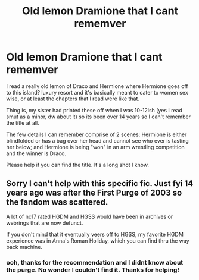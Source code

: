 #+TITLE: Old lemon Dramione that I cant rememver

* Old lemon Dramione that I cant rememver
:PROPERTIES:
:Author: EtalVexed
:Score: 0
:DateUnix: 1576099813.0
:DateShort: 2019-Dec-12
:FlairText: What's That Fic?
:END:
I read a really old lemon of Draco and Hermione where Hermione goes off to this island? luxury resort and it's basically meant to cater to women sex wise, or at least the chapters that I read were like that.

Thing is, my sister had printed these off when I was 10-12ish (yes I read smut as a minor, dw about it) so its been over 14 years so I can't remember the title at all.

The few details I can remember comprise of 2 scenes: Hermione is either blindfolded or has a bag over her head and cannot see who ever is tasting her below; and Hermione is being "won" in an arm wrestling competition and the winner is Draco.

Please help if you can find the title. It's a long shot I know.


** Sorry I can't help with this specific fic. Just fyi 14 years ago was after the First Purge of 2003 so the fandom was scattered.

A lot of nc17 rated HGDM and HGSS would have been in archives or webrings that are now defunct.

If you don't mind that it eventually veers off to HGSS, my favorite HGDM experience was in Anna's Roman Holiday, which you can find thru the way back machine.
:PROPERTIES:
:Author: JalapenoEyePopper
:Score: 0
:DateUnix: 1576111512.0
:DateShort: 2019-Dec-12
:END:

*** ooh, thanks for the recommendation and I didnt know about the purge. No wonder I couldn't find it. Thanks for helping!
:PROPERTIES:
:Author: EtalVexed
:Score: 1
:DateUnix: 1576160989.0
:DateShort: 2019-Dec-12
:END:
